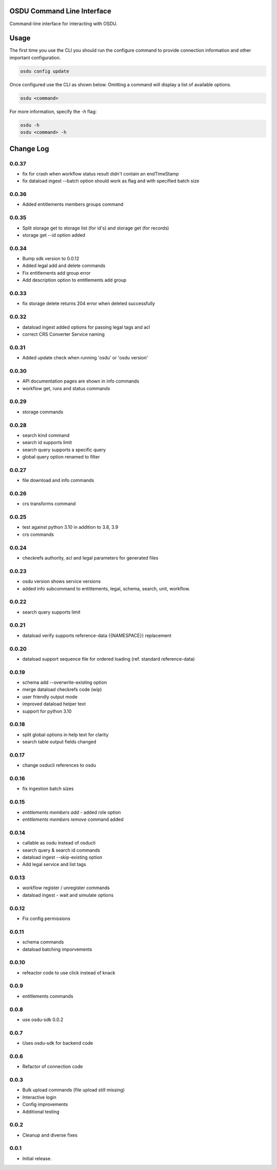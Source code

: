 OSDU Command Line Interface
===========================

Command-line interface for interacting with OSDU.

Usage
=====

The first time you use the CLI you should run the configure command to provide connection information and other important configuration.

.. code-block:: bash

  osdu config update

Once configured use the CLI as shown below. Omitting a command will display a list of available options.

.. code-block:: bash

  osdu <command>

For more information, specify the `-h` flag:

.. code-block:: bash

  osdu -h
  osdu <command> -h

Change Log
==========

0.0.37
------

- fix for crash when workflow status result didn't contain an endTimeStamp
- fix dataload ingest --batch option should work as flag and with specified batch size

0.0.36
------

- Added entitlements members groups command

0.0.35
------

- Split storage get to storage list (for id's) and storage get (for records)
- storage get --id option added

0.0.34
------

- Bump sdk version to 0.0.12
- Added legal add and delete commands
- Fix entitlements add group error
- Add description option to entitlements add group

0.0.33
------

- fix storage delete returns 204 error when deleted successfully

0.0.32
------

- dataload ingest added options for passing legal tags and acl
- correct CRS Converter Service naming
 
0.0.31
------

- Added update check when running 'osdu' or 'osdu version'

0.0.30
------

- API documentation pages are shown in info commands
- workflow get, runs and status commands

0.0.29
------

- storage commands

0.0.28
------

- search kind command
- search id supports limit
- search query supports a specific query
- global query option renamed to filter

0.0.27
------

- file download and info commands
  
0.0.26
------

- crs transforms command

0.0.25
------

- test against python 3.10 in addition to 3.8, 3.9
- crs commands

0.0.24
------

- checkrefs authority, acl and legal parameters for generated files

0.0.23
------

- osdu version shows service versions
- added info subcommand to entitlements, legal, schema, search, unit, workflow.

0.0.22
------

- search query supports limit

0.0.21
------

- dataload verify supports reference-data {{NAMESPACE}} replacement

0.0.20
------

- dataload support sequence file for ordered loading (ref. standard reference-data)
 
0.0.19
------

- schema add --overwrite-existing option
- merge dataload checkrefs code (wip)
- user friendly output mode
- improved dataload helper text
- support for python 3.10

0.0.18
------

- split global options in help text for clarity
- search table output fields changed

0.0.17
------

- change osducli references to osdu

0.0.16
------

- fix ingestion batch sizes
  
0.0.15
------

- *entitlements members add* - added role option
- *entitlements members remove* command added

0.0.14
------
- callable as osdu instead of osducli
- search query & search id commands
- dataload ingest --skip-existing option
- Add legal service and list tags
  
0.0.13
------

- workflow register / unregister commands
- dataload ingest - wait and simulate options

0.0.12
------

- Fix config permissions

0.0.11
------

- schema commands
- dataload batching imporvements

0.0.10
------

- refeactor code to use click instead of knack

0.0.9
-----

- entitlements commands

0.0.8
-----

- use osdu-sdk 0.0.2
  
0.0.7
-----

- Uses osdu-sdk for backend code
  
0.0.6
-----

- Refactor of connection code

0.0.3
-----

- Bulk upload commands (file upload still missing)
- Interactive login
- Config improvements
- Additional testing

0.0.2
-----

- Cleanup and diverse fixes
  
0.0.1
-----

- Initial release.
